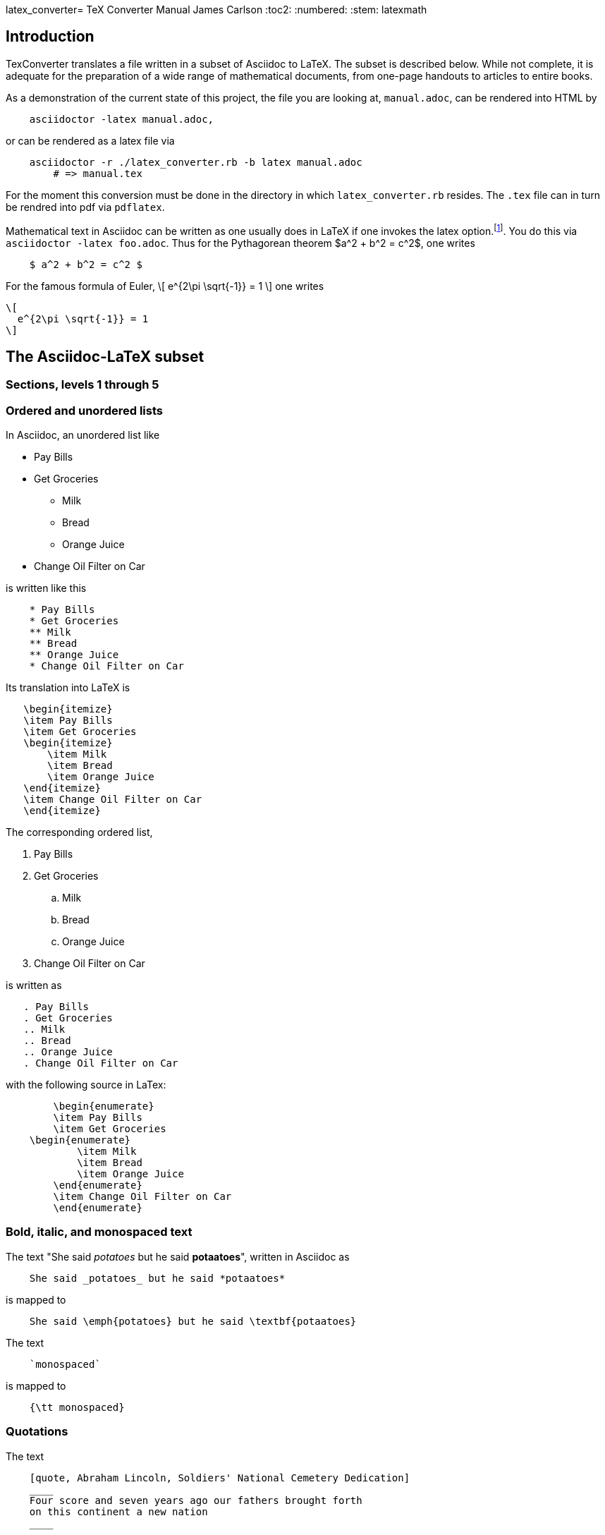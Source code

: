 latex_converter= TeX Converter Manual
James Carlson
:toc2:
:numbered:
:stem: latexmath	

== Introduction

TexConverter translates a file written
in a subset of Asciidoc to LaTeX.  The 
subset is described below.  While not
complete, it is adequate for the preparation
of a wide range of mathematical documents,
from one-page handouts to articles to entire books.

As a demonstration of the current state of this 
project, the file you are looking at, `manual.adoc`,
can be rendered into HTML by
----
    asciidoctor -latex manual.adoc,
----
or can be rendered as a latex file via
----
    asciidoctor -r ./latex_converter.rb -b latex manual.adoc
	# => manual.tex
----
For the moment this conversion must be done
in the directory in which `latex_converter.rb` resides.
The `.tex` file can in turn be rendred into pdf via
`pdflatex`.


Mathematical text in Asciidoc can be written as 
one usually does in LaTeX if one invokes the 
latex option.footnote:[This option exists but has not yet been released.  To use
	the option at http://noteshare.io[noteshare.io], include the code `:latex:` in
	your document].  You do this via  `asciidoctor -latex foo.adoc`.
Thus for the Pythagorean
theorem $a^2  + b^2 = c^2$, one writes

----
    $ a^2 + b^2 = c^2 $
----

For the famous formula of Euler,
\[ 
  e^{2\pi \sqrt{-1}} = 1 
\]
one writes

----
\[ 
  e^{2\pi \sqrt{-1}} = 1 
\]
----


== The Asciidoc-LaTeX subset



=== Sections, levels 1 through 5


=== Ordered and unordered lists

In Asciidoc, an unordered list like

* Pay Bills
* Get Groceries
** Milk
** Bread
** Orange Juice
* Change Oil Filter on Car

is written like this

----
    * Pay Bills
    * Get Groceries
    ** Milk
    ** Bread
    ** Orange Juice
    * Change Oil Filter on Car
----

Its translation into LaTeX is

----
   \begin{itemize}
   \item Pay Bills
   \item Get Groceries
   \begin{itemize}
       \item Milk
       \item Bread
       \item Orange Juice
   \end{itemize} 
   \item Change Oil Filter on Car
   \end{itemize}
----

The corresponding ordered list,

. Pay Bills
. Get Groceries
.. Milk
.. Bread
.. Orange Juice
. Change Oil Filter on Car

is written as

----
   . Pay Bills
   . Get Groceries
   .. Milk
   .. Bread
   .. Orange Juice
   . Change Oil Filter on Car
----

with the following source in LaTex:

----
	\begin{enumerate}
	\item Pay Bills
	\item Get Groceries   
    \begin{enumerate}
	    \item Milk
	    \item Bread
	    \item Orange Juice
	\end{enumerate}
	\item Change Oil Filter on Car
	\end{enumerate}
----

=== Bold, italic, and monospaced text

The text "She said _potatoes_ but he said *potaatoes*", written 
in Asciidoc as

----
    She said _potatoes_ but he said *potaatoes*
----
is mapped to

----
    She said \emph{potatoes} but he said \textbf{potaatoes}
----

The text

----
    `monospaced`
----

is mapped to 

----
    {\tt monospaced}
----


=== Quotations

The text

----
    [quote, Abraham Lincoln, Soldiers' National Cemetery Dedication]
    ____
    Four score and seven years ago our fathers brought forth
    on this continent a new nation 
    ____
----
is mapped to 

----
    \begin{quote}
    Four score and seven years ago our fathers brought forth
    on this continent a new nation
----

=== Footnotes

Text like this
----
    Ho hum.footnote:[An epression of boredem]
----
is mapped to

----
    Ho hum\footnote{An epression of boredem}
----

=== References and labels

The label

----
    Ho hum[[foo]]
----

is mapped to 

----
    Ho hum\label{foo}
----

The cross-reference

----
    Please see <<foo>>
----

is mapped to

----
   Please see \ref{foo}
----



=== Hyperlinks

The hyperlink

----
    http://nytimes.com[All the news that is fit to print] 
----

is mapped to 

----
   \href{http://nytimes.com}{All the news that is fit to print}
----   

=== Line breaks `+`

=== Listing

=== Open blocks

=== Literal

=== Page break

=== Pass

////
  INLINE_TYPES = %w( inline_quoted)   
  BLOCK_TYPES = %w(admonition listing literal page_break paragraph stem pass open quote)  
////  

	
== Mathematical text

We distinguish between _inner text_ amd _outer text_.  the first
appears between math delimiters, while the second does not.

=== Inner text

As noted in the introduction, mathematical text is enclosed in the
standard delimiters and is written in the normal way.  Environments
supported in display math mode are

* matrix
* equation, including the label macro


=== Outer text

To write a theorem, do this:

----
.Theorem {counter:theorem}
--
For all $a$, $b$, $c$, the relation $a(b+c) = ab + ac$ holds.
--
----

This will render in Asciidoc as

.Theorem {counter:theorem}
--
_For all $a$, $b$, $c$, the relation $a(b+c) = ab + ac$ holds._
--




